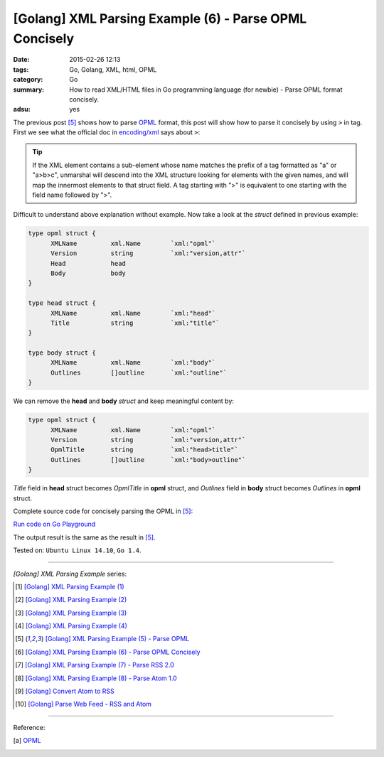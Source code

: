 [Golang] XML Parsing Example (6) - Parse OPML Concisely
#######################################################

:date: 2015-02-26 12:13
:tags: Go, Golang, XML, html, OPML
:category: Go
:summary: How to read XML/HTML files in Go programming language (for newbie)
          - Parse OPML format concisely.
:adsu: yes


The previous post [5]_ shows how to parse OPML_ format, this post will show how
to parse it concisely by using ``>`` in tag. First we see what the official doc
in `encoding/xml`_ says about ``>``:

.. tip::

  If the XML element contains a sub-element whose name matches
  the prefix of a tag formatted as "a" or "a>b>c", unmarshal
  will descend into the XML structure looking for elements with the
  given names, and will map the innermost elements to that struct
  field. A tag starting with ">" is equivalent to one starting
  with the field name followed by ">".

Difficult to understand above explanation without example. Now take a look at
the *struct* defined in previous example:

.. code-block:: go

  type opml struct {
        XMLName         xml.Name        `xml:"opml"`
        Version         string          `xml:"version,attr"`
        Head            head
        Body            body
  }

  type head struct {
        XMLName         xml.Name        `xml:"head"`
        Title           string          `xml:"title"`
  }

  type body struct {
        XMLName         xml.Name        `xml:"body"`
        Outlines        []outline       `xml:"outline"`
  }

We can remove the **head** and **body** *struct* and keep meaningful content by:

.. code-block:: go

  type opml struct {
        XMLName         xml.Name        `xml:"opml"`
        Version         string          `xml:"version,attr"`
        OpmlTitle       string          `xml:"head>title"`
        Outlines        []outline       `xml:"body>outline"`
  }

*Title* field in **head** struct becomes *OpmlTitle* in **opml** struct, and
*Outlines* field in **body** struct becomes *Outlines* in **opml** struct.

.. adsu:: 2

Complete source code for concisely parsing the OPML in [5]_:

`Run code on Go Playground <https://play.golang.org/p/ha-LIDyrOn>`_

.. show_github_file:: siongui userpages content/code/go-xml/parse-5_2.go
.. adsu:: 3

The output result is the same as the result in [5]_.


Tested on: ``Ubuntu Linux 14.10``, ``Go 1.4``.

----

*[Golang] XML Parsing Example* series:

.. [1] `[Golang] XML Parsing Example (1) <{filename}../17/go-parse-xml-example-1%en.rst>`_

.. [2] `[Golang] XML Parsing Example (2) <{filename}../19/go-parse-xml-example-2%en.rst>`_

.. [3] `[Golang] XML Parsing Example (3) <{filename}../21/go-parse-xml-example-3%en.rst>`_

.. [4] `[Golang] XML Parsing Example (4) <{filename}../24/go-parse-xml-example-4%en.rst>`_

.. [5] `[Golang] XML Parsing Example (5) - Parse OPML <{filename}../25/go-parse-opml%en.rst>`_

.. [6] `[Golang] XML Parsing Example (6) - Parse OPML Concisely <{filename}go-parse-opml-concisely%en.rst>`_

.. [7] `[Golang] XML Parsing Example (7) - Parse RSS 2.0 <{filename}../27/go-parse-rss2%en.rst>`_

.. [8] `[Golang] XML Parsing Example (8) - Parse Atom 1.0 <{filename}../28/go-parse-atom%en.rst>`_

.. [9] `[Golang] Convert Atom to RSS <{filename}../../03/02/go-convert-atom-to-rss-feed%en.rst>`_

.. [10] `[Golang] Parse Web Feed - RSS and Atom <{filename}../../03/03/go-parse-web-feed-rss-atom%en.rst>`_

----

Reference:

.. [a] `OPML <http://en.wikipedia.org/wiki/OPML>`_

.. _OPML: http://en.wikipedia.org/wiki/OPML

.. _encoding/xml: http://golang.org/pkg/encoding/xml/#Unmarshal
